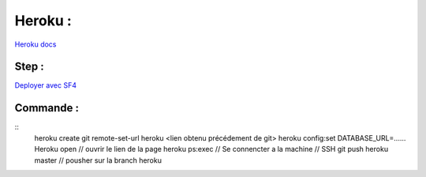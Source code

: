 Heroku : 
===================

`Heroku docs <https://devcenter.heroku.com/categories/reference>`_

Step : 
-------------------
`Deployer avec SF4 <https://devcenter.heroku.com/articles/deploying-symfony4>`_


Commande : 
-------------------
::
    heroku create
    git remote-set-url heroku <lien obtenu précédement de git>
    heroku config:set DATABASE_URL=......
    Heroku open // ouvrir le lien de la page
    heroku ps:exec  // Se connencter a la machine // SSH 
    git push heroku master // pousher sur la branch heroku 
    
